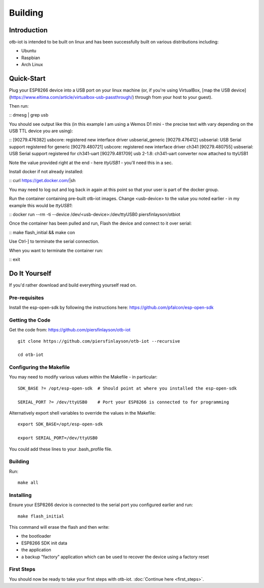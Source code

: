 ..
 OTB-IOT - Out of The Box Internet Of Things
 Copyright (C) 2017 Piers Finlayson

Building
========

Introduction
------------

otb-iot is intended to be built on linux and has been successfully built on various distributions including:

* Ubuntu

* Raspbian

* Arch Linux

Quick-Start
-----------

Plug your ESP8266 device into a USB port on your linux machine (or, if you're using VirtualBox, [map the USB device](https://www.eltima.com/article/virtualbox-usb-passthrough/) through from your host to your guest).

Then run:

::
dmesg | grep usb

You should see output like this (in this example I am using a Wemos D1 mini - the precise text with vary depending on the USB TTL device you are using):

::
[90279.476382] usbcore: registered new interface driver usbserial_generic
[90279.476412] usbserial: USB Serial support registered for generic
[90279.480721] usbcore: registered new interface driver ch341
[90279.480755] usbserial: USB Serial support registered for ch341-uart
[90279.481709] usb 2-1.8: ch341-uart converter now attached to ttyUSB1

Note the value provided right at the end - here *ttyUSB1* - you'll need this in a sec.


Install docker if not already installed:

::
curl https://get.docker.com/|sh

You may need to log out and log back in again at this point so that your user is part of the docker group.

Run the container containing pre-built otb-iot images.  Change \<usb-device\> to the value you noted earlier - in my example this would be *ttyUSB1*:

::
docker run --rm -ti --device /dev/<usb-device>:/dev/ttyUSB0 piersfinlayson/otbiot

Once the container has been pulled and run, Flash the device and connect to it over serial:

::
make flash_initial && make con

Use Ctrl-] to terminate the serial connection.

When you want to terminate the container run:

::
exit

Do It Yourself
--------------

If you'd rather download and build everything yourself read on.

Pre-requisites
^^^^^^^^^^^^^^

Install the esp-open-sdk by following the instructions here: https://github.com/pfalcon/esp-open-sdk

Getting the Code
^^^^^^^^^^^^^^^^

Get the code from: https://github.com/piersfinlayson/otb-iot

::

  git clone https://github.com/piersfinlayson/otb-iot --recursive

  cd otb-iot

Configuring the Makefile
^^^^^^^^^^^^^^^^^^^^^^^^

You may need to modify various values within the Makefile - in particular:

::

  SDK_BASE ?= /opt/esp-open-sdk  # Should point at where you installed the esp-open-sdk

  SERIAL_PORT ?= /dev/ttyUSB0    # Port your ESP8266 is connected to for programming

Alternatively export shell variables to override the values in the Makefile:

::

  export SDK_BASE=/opt/esp-open-sdk

  export SERIAL_PORT=/dev/ttyUSB0

You could add these lines to your .bash_profile file.

Building
^^^^^^^^

Run:

::

  make all

Installing
^^^^^^^^^^

Ensure your ESP8266 device is connected to the serial port you configured earlier and run:

::

  make flash_initial

This command will erase the flash and then write:

* the bootloader

* ESP8266 SDK init data

* the application

* a backup "factory" application which can be used to recover the device using a factory reset

First Steps
^^^^^^^^^^^

You should now be ready to take your first steps with otb-iot.  :doc:`Continue here <first_steps>`.

